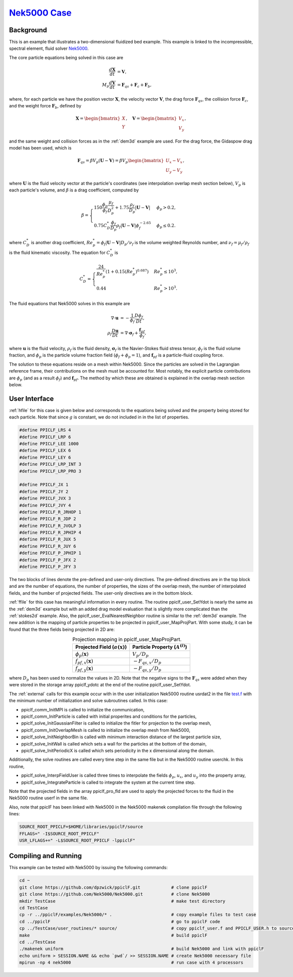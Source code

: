 .. _Nek5000_example:

--------------------------------------------------------------------------------
`Nek5000 Case <https://github.com/dpzwick/ppiclF/tree/master/examples/Nek5000>`_
--------------------------------------------------------------------------------

.. raw:: html

    <div style="position: relative; padding-bottom: 10.00%; height: 0; overflow: hidden; max-width: 100%; height: auto;">
       <iframe width="560" height="315" src="https://www.youtube.com/embed/xaH7ub68S7k" frameborder="0" allow="accelerometer; autoplay; encrypted-media; gyroscope; picture-in-picture" allowfullscreen></iframe>
    </div>

Background
^^^^^^^^^^
This is an example that illustrates a two-dimensional fluidized bed example. This example is linked to the incompressible, spectral element, fluid solver Nek5000_.

.. _Nek5000: https://nek5000.mcs.anl.gov

The core particle equations being solved in this case are

.. math::
   \dfrac{d \mathbf{X}}{d t} &= \mathbf{V}, \\ M_p \dfrac{d \mathbf{V}}{d t} &= \mathbf{F}_{qs} + \mathbf{F}_{c} + \mathbf{F}_b,

where, for each particle we have the position vector :math:`\mathbf{X}`, the velocity vector :math:`\mathbf{V}`, the drag force :math:`\mathbf{F}_{qs}`, the collision force :math:`\mathbf{F}_{c}`, and the weight force :math:`\mathbf{F}_{b}`, defined by

.. math::
   \mathbf{X} = \begin{bmatrix}X \\ Y \end{bmatrix},\quad \mathbf{V} = \begin{bmatrix}V_x \\ V_y \end{bmatrix},

and the same weight and collision forces as in the :ref:`dem3d` example are used. For the drag force, the Gidaspow drag model has been used, which is

.. math::
   \mathbf{F}_{qs} = \beta V_p (\mathbf{U} - \mathbf{V}) = \beta V_p \begin{bmatrix} U_x - V_x \\ U_y - V_y \end{bmatrix},

where :math:`\mathbf{U}` is the fluid velocity vector at the particle's coordinates (see interpolation overlap mesh section below), :math:`V_p` is each particle's volume, and :math:`\beta` is a drag coefficient, computed by

.. math::
	\beta =	\begin{cases}150 \dfrac{\phi_p}{\phi_f} \dfrac{\mu_f}{D_p^2} + 1.75 \dfrac{\rho_f}{D_p} |\mathbf{U} - \mathbf{V}| & \phi_p > 0.2, \\ 0.75 C^*_D \dfrac{\phi_f}{D_p} \rho_f |\mathbf{U} - \mathbf{V}| \phi_f^{-2.65} & \phi_p \leq 0.2. \end{cases}

where :math:`C^*_D` is another drag coefficient, :math:`Re_p^* = \phi_f |\mathbf{U}-\mathbf{V}|D_p/ \nu_f` is the volume weighted Reynolds number, and :math:`\nu_f = \mu_f/\rho_f` is the fluid kinematic viscosity. The equation for :math:`C^*_D` is

.. math::
	C^*_D = \begin{cases} \dfrac{24}{Re_p^*} \left( 1 + 0.15 (Re_p^*)^{0.687} \right) & Re_p^* \leq 10^3, \\ 0.44 & Re_p^* > 10^3 .	\end{cases}

The fluid equations that Nek5000 solves in this example are

.. math::
   \nabla \cdot \mathbf{u} &= - \dfrac{1}{\phi_f} \dfrac{D \phi_f}{D t}, \\ \rho_f \dfrac{D \mathbf{u}}{D t} &= \nabla \cdot \mathbf{\sigma}_f + \dfrac{\mathbf{f}_{pf}}{\phi_f},

where :math:`\mathbf{u}` is the fluid velocity, :math:`\rho_f` is the fluid density, :math:`\mathbf{\sigma}_f` is the Navier-Stokes fluid stress tensor, :math:`\phi_f` is the fluid volume fraction, and :math:`\phi_p` is the particle volume fraction field (:math:`\phi_f + \phi_p = 1`), and :math:`\mathbf{f}_{pf}` is a particle-fluid coupling force.

The solution to these equations reside on a mesh within Nek5000. Since the particles are solved in the Lagrangian reference frame, their contributions on the mesh must be accounted for. Most notably, the explicit particle contributions are :math:`\phi_p` (and as a result :math:`\phi_f`) and :math:`\mathbf{f}_{pf}`. The method by which these are obtained is explained in the overlap mesh section below.

User Interface
^^^^^^^^^^^^^^
:ref:`hfile` for this case is given below and corresponds to the equations being solved and the property being stored for each particle. Note that since :math:`g` is constant, we do not included in in the list of properties.

.. code-block:: c

   #define PPICLF_LRS 4
   #define PPICLF_LRP 6
   #define PPICLF_LEE 1000
   #define PPICLF_LEX 6
   #define PPICLF_LEY 6
   #define PPICLF_LRP_INT 3
   #define PPICLF_LRP_PRO 3
   
   #define PPICLF_JX 1
   #define PPICLF_JY 2
   #define PPICLF_JVX 3
   #define PPICLF_JVY 4
   #define PPICLF_R_JRHOP 1
   #define PPICLF_R_JDP 2
   #define PPICLF_R_JVOLP 3
   #define PPICLF_R_JPHIP 4
   #define PPICLF_R_JUX 5
   #define PPICLF_R_JUY 6
   #define PPICLF_P_JPHIP 1
   #define PPICLF_P_JFX 2
   #define PPICLF_P_JFY 3

The two blocks of lines denote the pre-defined and user-only directives. The pre-defined directives are in the top block and are the number of equations, the number of properties, the sizes of the overlap mesh, the number of interpolated fields, and the humber of projected fields. The user-only directives are in the bottom block.

:ref:`ffile` for this case has meaningful information in every routine. The routine ppiclf_user_SetYdot is nearly the same as the :ref:`dem3d` example but with an added drag model evaluation that is slightly more complicated than the :ref:`stokes2d` example. Also, the ppiclf_user_EvalNearestNeighbor routine is similar to the :ref:`dem3d` example. The new addition is the mapping of particle properties to be projected in ppiclf_user_MapProjPart. With some study, it can be found that the three fields being projected in 2D are:


.. table:: Projection mapping in ppiclf_user_MapProjPart.
   :align: center

   +----------------------------------------+-------------------------------------+
   | Projected Field (:math:`a(\mathbf{x})`)| Particle Property (:math:`A^{(i)}`) |
   +========================================+=====================================+
   | :math:`\phi_p(\mathbf{x})`             | :math:`V_p/D_p`                     |
   +----------------------------------------+-------------------------------------+
   | :math:`f_{pf,x}(\mathbf{x})`           | :math:`-F_{qs,x}/D_p`               |
   +----------------------------------------+-------------------------------------+
   | :math:`f_{pf,y}(\mathbf{x})`           | :math:`-F_{qs,y}/D_p`               |
   +----------------------------------------+-------------------------------------+

where :math:`D_p` has been used to normalize the values in 2D. Note that the negative signs to the :math:`\mathbf{F}_{qs}` were added when they were stored in the storage array ppiclf_ydotc at the end of the routine ppiclf_user_SetYdot.

The :ref:`external` calls for this example occur with in the user initialization Nek5000 routine usrdat2 in the file `test.f <https://github.com/dpzwick/ppiclf/tree/master/examples/Nek5000/uniform.usr>`_ with the minimum number of initialization and solve subroutines called. In this case:

* ppiclf_comm_InitMPI is called to initialize the communication, 
* ppiclf_comm_InitParticle is called with initial properites and conditions for the particles,
* ppiclf_solve_InitGaussianFilter is called to initialize the fitler for projection to the overlap mesh,
* ppiclf_comm_InitOverlapMesh is called to initialize the overlap mesh from Nek5000,
* ppiclf_solve_InitNeighborBin is called with minimum interaction distance of the largest particle size,
* ppiclf_solve_InitWall is called which sets a wall for the particles at the bottom of the domain,
* ppiclf_solve_InitPeriodicX is called which sets periodicity in the x dimensional along the domain.

Additionally, the solve routines are called every time step in the same file but in the Nek5000 routine userchk. In this routine, 

* ppiclf_solve_InterpFieldUser is called three times to interpolate the fields :math:`\phi_p`, :math:`u_x`, and :math:`u_y` into the property array,
* ppiclf_solve_IntegrateParticle is called to integrate the system at the current time step.

Note that the projected fields in the array ppiclf_pro_fld are used to apply the projected forces to the fluid in the Nek5000 routine userf in the same file.

Also, note that ppiclF has been linked with Nek5000 in the Nek5000 makenek compilation file through the following lines:

.. code-block:: make

   SOURCE_ROOT_PPICLF=$HOME/libraries/ppiclF/source
   FFLAGS=" -I$SOURCE_ROOT_PPICLF"
   USR_LFLAGS+=" -L$SOURCE_ROOT_PPICLF -lppiclF"

Compiling and Running
^^^^^^^^^^^^^^^^^^^^^
This example can be tested with Nek5000 by issuing the following commands:

.. code-block:: bash

   cd ~
   git clone https://github.com/dpzwick/ppiclF.git            # clone ppiclF
   git clone https://github.com/Nek5000/Nek5000.git           # clone Nek5000
   mkdir TestCase                                             # make test directory
   cd TestCase
   cp -r ../ppiclF/examples/Nek5000/* .                       # copy example files to test case
   cd ../ppiclF                                               # go to ppiclF code
   cp ../TestCase/user_routines/* source/                     # copy ppiclf_user.f and PPICLF_USER.h to source
   make                                                       # build ppiclF
   cd ../TestCase
   ./makenek uniform                                          # build Nek5000 and link with ppiclF
   echo uniform > SESSION.NAME && echo `pwd`/ >> SESSION.NAME # create Nek5000 necessary file
   mpirun -np 4 nek5000                                       # run case with 4 processors
